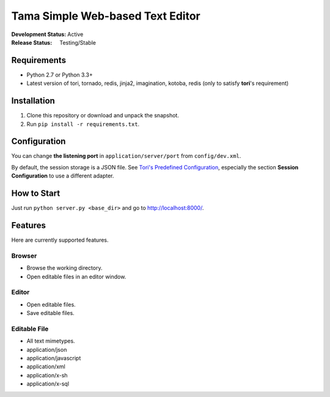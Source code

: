 Tama Simple Web-based Text Editor
#################################

:Development Status: Active
:Release Status: Testing/Stable

Requirements
============

- Python 2.7 or Python 3.3+
- Latest version of tori, tornado, redis, jinja2, imagination, kotoba, redis (only to satisfy **tori**'s requirement)

Installation
============

1. Clone this repository or download and unpack the snapshot.
2. Run ``pip install -r requirements.txt``.

Configuration
=============

You can change **the listening port** in ``application/server/port`` from ``config/dev.xml``.

By default, the session storage is a JSON file. See `Tori's Predefined Configuration <http://tori.readthedocs.org/en/latest/manual/configuration/predefined-config.html>`_,
especially the section **Session Configuration** to use a different adapter.

How to Start
============

Just run ``python server.py <base_dir>`` and go to http://localhost:8000/.

Features
========

Here are currently supported features.

Browser
~~~~~~~

- Browse the working directory.
- Open editable files in an editor window.

Editor
~~~~~~

- Open editable files.
- Save editable files.

Editable File
~~~~~~~~~~~~~

- All text mimetypes.
- application/json
- application/javascript
- application/xml
- application/x-sh
- application/x-sql